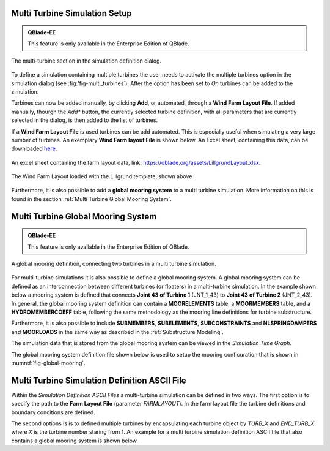 Multi Turbine Simulation Setup
==============================

.. admonition:: QBlade-EE

   This feature is only available in the Enterprise Edition of QBlade.
   
.. _fig-multi_turbines:
.. figure:: multi_turbines.png
   :align: center
   :alt: The multi turbine section in the simulation definition dialog.
   
   The multi-turbine section in the simulation definition dialog.

   
To define a simulation containing multiple turbines the user needs to activate the multiple turbines option in the simulation dialog (see :fig:'fig-multi_turbines`). After the option has been set to *On* turbines can be added to the simulation. 

Turbines can now be added manually, by clicking **Add**, or automated, through a **Wind Farm Layout File**. If added manually, thourgh the *Add** button, the currently selected turbine definition, with all parameters that are currently selected in the dialog, is then added to the list of turbines. 

If a **Wind Farm Layout File** is used turbines can be add automated. This is especially useful when simulating a very large number of turbines. An exemplary **Wind Farm layout File** is shown below. An Excel sheet, containing this data, can be downloaded `here <https://qblade.org/assets/LillgrundLayout.xlsx>`_.


.. _fig-lillgrund_layout_sheet:
.. figure:: lillgrund_layout_sheet.png
   :align: center
   :alt: An excel sheet containing the farm layout data.
   
   An excel sheet containing the farm layout data, link: https://qblade.org/assets/LillgrundLayout.xlsx.
    

.. code-block:: console
	:caption: : An exemplary turbine layout file for the Lillgrund wind farm

	Name	Turbine Object Name	X	Y	Z	RX	RY	RZ	Yaw	Pitch	Azimuth	Surge 	Sway	Heave	Plat.Roll	Plat.Pitch	Plat.Yaw	RPM	Prescribe Type	Substeps	RelaxSteps	Iterations	ModNewton	IsAero	IsHydro	Event	Loading	Sim	Motion
	Turb1	NREL_2.3-116	0.0	-675.4	0.0	0	0	0	-10	0	0	0	0	0	0	0	0	2	0	1	1	10	1	1	1	none	none	none	none
	Turb2	NREL_2.3-116	188.4	-1027.8	0.0	0	0	0	-10	0	0	0	0	0	0	0	0	2	0	1	1	10	1	1	1	none	none	none	none
	Turb3	NREL_2.3-116	377.0	-1365.9	0.0	0	0	0	-10	0	0	0	0	0	0	0	0	2	0	1	1	10	1	1	1	none	none	none	none
	Turb4	NREL_2.3-116	179.4	-4.0	0.0	0	0	0	-10	0	0	0	0	0	0	0	0	2	0	1	1	10	1	1	1	none	none	none	none
	Turb5	NREL_2.3-116	372.6	-342.1	0.0	0	0	0	-10	0	0	0	0	0	0	0	0	2	0	1	1	10	1	1	1	none	none	none	none
	Turb6	NREL_2.3-116	565.9	-680.2	0.0	0	0	0	-10	0	0	0	0	0	0	0	0	2	0	1	1	10	1	1	1	none	none	none	none
	Turb7	NREL_2.3-116	749.8	-1023.0	0.0	0	0	0	-10	0	0	0	0	0	0	0	0	2	0	1	1	10	1	1	1	none	none	none	none
	Turb8	NREL_2.3-116	938.4	-1370.6	0.0	0	0	0	-10	0	0	0	0	0	0	0	0	2	0	1	1	10	1	1	1	none	none	none	none
	Turb9	NREL_2.3-116	552.2	338.9	0.0	0	0	0	-10	0	0	0	0	0	0	0	0	2	0	1	1	10	1	1	1	none	none	none	none
	Turb10	NREL_2.3-116	745.5	5.6	0.0	0	0	0	-10	0	0	0	0	0	0	0	0	2	0	1	1	10	1	1	1	none	none	none	none
	Turb11	NREL_2.3-116	938.7	-337.3	0.0	0	0	0	-10	0	0	0	0	0	0	0	0	2	0	1	1	10	1	1	1	none	none	none	none
	Turb12	NREL_2.3-116	1131.9	-684.9	0.0	0	0	0	-10	0	0	0	0	0	0	0	0	2	0	1	1	10	1	1	1	none	none	none	none
	Turb13	NREL_2.3-116	1311.2	-1032.5	0.0	0	0	0	-10	0	0	0	0	0	0	0	0	2	0	1	1	10	1	1	1	none	none	none	none
	Turb14	NREL_2.3-116	1499.8	-1370.6	0.0	0	0	0	-10	0	0	0	0	0	0	0	0	2	0	1	1	10	1	1	1	none	none	none	none
	Turb15	NREL_2.3-116	934.3	681.7	0.0	0	0	0	-10	0	0	0	0	0	0	0	0	2	0	1	1	10	1	1	1	none	none	none	none
	Turb16	NREL_2.3-116	1122.9	343.7	0.0	0	0	0	-10	0	0	0	0	0	0	0	0	2	0	1	1	10	1	1	1	none	none	none	none
	Turb17	NREL_2.3-116	1311.5	0.8	0.0	0	0	0	-10	0	0	0	0	0	0	0	0	2	0	1	1	10	1	1	1	none	none	none	none
	Turb18	NREL_2.3-116	1877.3	-1023.0	0.0	0	0	0	-10	0	0	0	0	0	0	0	0	2	0	1	1	10	1	1	1	none	none	none	none
	Turb19	NREL_2.3-116	2065.9	-1370.6	0.0	0	0	0	-10	0	0	0	0	0	0	0	0	2	0	1	1	10	1	1	1	none	none	none	none
	Turb20	NREL_2.3-116	1311.8	1024.6	0.0	0	0	0	-10	0	0	0	0	0	0	0	0	2	0	1	1	10	1	1	1	none	none	none	none
	Turb21	NREL_2.3-116	1500.4	686.5	0.0	0	0	0	-10	0	0	0	0	0	0	0	0	2	0	1	1	10	1	1	1	none	none	none	none
	Turb22	NREL_2.3-116	1684.4	343.7	0.0	0	0	0	-10	0	0	0	0	0	0	0	0	2	0	1	1	10	1	1	1	none	none	none	none
	Turb23	NREL_2.3-116	1873.0	5.6	0.0	0	0	0	-10	0	0	0	0	0	0	0	0	2	0	1	1	10	1	1	1	none	none	none	none
	Turb24	NREL_2.3-116	2066.2	-346.8	0.0	0	0	0	-10	0	0	0	0	0	0	0	0	2	0	1	1	10	1	1	1	none	none	none	none
	Turb25	NREL_2.3-116	2250.2	-684.9	0.0	0	0	0	-10	0	0	0	0	0	0	0	0	2	0	1	1	10	1	1	1	none	none	none	none
	Turb26	NREL_2.3-116	2438.8	-1027.8	0.0	0	0	0	-10	0	0	0	0	0	0	0	0	2	0	1	1	10	1	1	1	none	none	none	none
	Turb27	NREL_2.3-116	2627.4	-1365.9	0.0	0	0	0	-10	0	0	0	0	0	0	0	0	2	0	1	1	10	1	1	1	none	none	none	none
	Turb28	NREL_2.3-116	1680.0	1367.5	0.0	0	0	0	-10	0	0	0	0	0	0	0	0	2	0	1	1	10	1	1	1	none	none	none	none
	Turb29	NREL_2.3-116	1873.3	1024.6	0.0	0	0	0	-10	0	0	0	0	0	0	0	0	2	0	1	1	10	1	1	1	none	none	none	none
	Turb30	NREL_2.3-116	2057.2	686.5	0.0	0	0	0	-10	0	0	0	0	0	0	0	0	2	0	1	1	10	1	1	1	none	none	none	none
	Turb31	NREL_2.3-116	2250.4	338.9	0.0	0	0	0	-10	0	0	0	0	0	0	0	0	2	0	1	1	10	1	1	1	none	none	none	none
	Turb32	NREL_2.3-116	2439.1	5.6	0.0	0	0	0	-10	0	0	0	0	0	0	0	0	2	0	1	1	10	1	1	1	none	none	none	none
	Turb33	NREL_2.3-116	2627.6	-346.8	0.0	0	0	0	-10	0	0	0	0	0	0	0	0	2	0	1	1	10	1	1	1	none	none	none	none
	Turb34	NREL_2.3-116	2816.3	-684.9	0.0	0	0	0	-10	0	0	0	0	0	0	0	0	2	0	1	1	10	1	1	1	none	none	none	none
	Turb35	NREL_2.3-116	3000.2	-1027.8	0.0	0	0	0	-10	0	0	0	0	0	0	0	0	2	0	1	1	10	1	1	1	none	none	none	none
	Turb36	NREL_2.3-116	2052.9	1710.3	0.0	0	0	0	-10	0	0	0	0	0	0	0	0	2	0	1	1	10	1	1	1	none	none	none	none
	Turb37	NREL_2.3-116	2246.1	1362.7	0.0	0	0	0	-10	0	0	0	0	0	0	0	0	2	0	1	1	10	1	1	1	none	none	none	none
	Turb38	NREL_2.3-116	2434.7	1029.4	0.0	0	0	0	-10	0	0	0	0	0	0	0	0	2	0	1	1	10	1	1	1	none	none	none	none
	Turb39	NREL_2.3-116	2627.9	681.7	0.0	0	0	0	-10	0	0	0	0	0	0	0	0	2	0	1	1	10	1	1	1	none	none	none	none
	Turb40	NREL_2.3-116	2811.9	338.9	0.0	0	0	0	-10	0	0	0	0	0	0	0	0	2	0	1	1	10	1	1	1	none	none	none	none
	Turb41	NREL_2.3-116	3005.2	5.6	0.0	0	0	0	-10	0	0	0	0	0	0	0	0	2	0	1	1	10	1	1	1	none	none	none	none
	Turb42	NREL_2.3-116	3189.1	-337.3	0.0	0	0	0	-10	0	0	0	0	0	0	0	0	2	0	1	1	10	1	1	1	none	none	none	none
	Turb43	NREL_2.3-116	3382.4	-680.2	0.0	0	0	0	-10	0	0	0	0	0	0	0	0	2	0	1	1	10	1	1	1	none	none	none	none
	Turb44	NREL_2.3-116	2435.0	2053.2	0.0	0	0	0	-10	0	0	0	0	0	0	0	0	2	0	1	1	10	1	1	1	none	none	none	none
	Turb45	NREL_2.3-116	2623.6	1705.6	0.0	0	0	0	-10	0	0	0	0	0	0	0	0	2	0	1	1	10	1	1	1	none	none	none	none
	Turb46	NREL_2.3-116	2807.6	1372.2	0.0	0	0	0	-10	0	0	0	0	0	0	0	0	2	0	1	1	10	1	1	1	none	none	none	none
	Turb47	NREL_2.3-116	3005.4	1029.4	0.0	0	0	0	-10	0	0	0	0	0	0	0	0	2	0	1	1	10	1	1	1	none	none	none	none
	Turb48	NREL_2.3-116	3170.7	667.5	0.0	0	0	0	-10	0	0	0	0	0	0	0	0	2	0	1	1	10	1	1	1	none	none	none	none



.. _fig-lillgrund_layout:
.. figure:: lillgrund_layout.png
   :align: center
   :alt: The Wind Farm Layout loaded with the Lillgrund template, shown above
   
   The Wind Farm Layout loaded with the Lillgrund template, shown above

Furthermore, it is also possible to add a **global mooring system** to a multi turbine simulation. More information on this is found in the section :ref:`Multi Turbine Global Mooring System`.

Multi Turbine Global Mooring System
===================================

.. admonition:: QBlade-EE

   This feature is only available in the Enterprise Edition of QBlade.
   
.. _fig-global-mooring:
.. figure:: global_mooring.png
   :align: center
   :alt: A global mooring definition, connecting two turbines in a multi turbine simulation.
   
   A global mooring definition, connecting two turbines in a multi turbine simulation.

For multi-turbine simulations it is also possible to define a global mooring system. A global mooring system can be defined as an interconnection between different turbines (or floaters) in a multi-turbine simulation. In the example shown below a mooring system is defined that connects **Joint 43 of Turbine 1** (JNT_1_43) to **Joint 43 of Turbine 2** (JNT_2_43). In general, the global mooring system definition can contain a **MOORELEMENTS** table, a **MOORMEMBERS** table, and a **HYDROMEMBERCOEFF** table, following the same methodology as the mooring line definitions for turbine substructure.

Furthermore, it is also possible to include **SUBMEMBERS**, **SUBELEMENTS**, **SUBCONSTRAINTS** and  **NLSPRINGDAMPERS** and **MOORLOADS** in the same way as described in the :ref:`Substructure Modeling`.

The simulation data that is stored from the global mooring system can be viewed in the *Simulation Time Graph*.

The global mooring system definition file shown below is used to setup the mooring conficuration that is shown in :numref:`fig-global-mooring`.

.. code-block:: console
	:caption: : A global mooring system definition interconnecting two turbines.
	
	true	ISFLOATING								
	100	ADVANCEDBUOYANCY

	1.00	STIFFTUNER
	1.00	MASSTUNER				
	1.00	BUOYANCYTUNER

	SUBJOINTS
	JointID	JointX	JointY	JointZ
	1	0.00000	0.00000	-10.00000
	2	0.00000	0.00000	10.00000
	3	0.00000	0.00000	-13.00000

	SUBELEMENTSRIGID
	ElemID	BMASSD	DIAMETER
	1	10000	5.5
	2	100000	5.5

	HYDROJOINTCOEFF
	CoeffID	JointID	CdA	CaA	CpA																	
	1	2	4.8	1.0	1.0
	2	3	4.8	1.0	1.0

	SUBMEMBERS
	MemID	Jnt1ID	Jnt2ID	ElmID	ElmRot	HyCoID	IsBuoy	MaGrID	FldArea	ElmDsc	Name	(optional)
	1	1	2	1	0	1	1	0	0	2	Main_Colum
	2	1	3	2	0	1	1	0	0	2	Main_Column2									

	HYDROMEMBERCOEFF
	CoeffID	CdN	CaN	CpN	MCFC
	1	2.0	0.8	1.0	0

	MOORELEMENTS
	ID	Dens.[kg/m^3]	Area[m^2]	Iyy[m^4]	EMod[N/m^4]	RDp.[-]	Dia[m]	
	1	2.35723E+04	4.6084E-03	3.7601E-03	1.6353E+11	0.015	0.0766	
	2	6.35723E+04	4.6084E-03	3.7601E-04	1.6353E+10	0.005	0.0766

	MOORMEMBERS
	ID	CONN_1		CONN_2	Len.[m]	MoorID	HyCoID	IsBuoy	MaGrID	ElmDsc	Name
	1	JNT_1_43	JNT_3	270	1	1	1	0	30	Mooring1
	2	JNT_2_43	JNT_3	270	1	1	1	0	30	Mooring2
	3	JNT_1_1		JNT_2_1	700	2	1	1	0	30	Power

	MOORLOADS
	3	150	180	16000
	3	520	550	16000

	RGBCOLOR
	255	0	0

	-------------------------------	DATA OUTPUT TYPES -------------------------					
	true	FOR_OUT	
	true	ROT_OUT
	true	MOM_OUT
	true	DEF_OUT	
	true	POS_OUT
	true	VEL_OUT	
	true	ACC_OUT
	true	LVE_OUT
	true	LAC_OUT

	-------------------------------	SENSORS	------------------------------------					
	SUB_1_0.5
	MOO_1_0.2
	
Multi Turbine Simulation Definition ASCII File
==============================================
	
Within the *Simulation Definition ASCII Files* a multi-turbine simulation can be defined in two ways. The first option is to specify the path to the **Farm Layout File** (parameter *FARMLAYOUT*). In the farm layout file the turbine definitions and boundary conditions are defined.


The second options is is to defined multiple turbines by encapsulating each turbine object by *TURB_X* and *END_TURB_X* where *X* is the turbine number staring from 1. An example for a multi turbine simulation definition ASCII file that also contains a global mooring system is shown below.

.. code-block:: console
	:caption: : A multi turbine simulation definition file using a farm layout file
	
	----------------------------------------QBlade Simulation Definition File------------------------------------------
	Generated with : QBlade IH v2.0.7-release_candidate_beta windows
	Archive Format: 310023
	Time : 21:43:28
	Date : 15.05.2024

	----------------------------------------Object Name-----------------------------------------------------------------
	New_Turbine_Simulation                   OBJECTNAME         - the name of the simulation object

	----------------------------------------Simulation Type-------------------------------------------------------------
	0                                        ISOFFSHORE         - use a number: 0 = onshore; 1 = offshore

	----------------------------------------Turbine Parameters---------------------------------------------------------
	NREL_2.3-116/NREL_2.3-116.trb            TURBFILE           - the turbine definition file(s) used in this simulation
	farmLayout.xlsx                          FARMLAYOUT         - the farmlayout file (if existing)

	----------------------------------------Simulation Settings-------------------------------------------------------
	0.025366                                 TIMESTEP           - the timestep size in [s]
	1000                                     NUMTIMESTEPS       - the number of timesteps
	20.000                                   RAMPUP             - the rampup time for the structural model
	0.000                                    ADDDAMP            - the initial time with additional damping
	50.000                                   ADDDAMPFACTOR      - for the additional damping time this factor is used to increase the damping of all components
	0.000                                    WAKEINTERACTION    - in case of multi-turbine simulation the wake interaction start at? [s]

	----------------------------------------Wind Input-----------------------------------------------------------------
	0                                        WNDTYPE            - use a number: 0 = steady; 1 = windfield; 2 = hubheight
						 WNDNAME            - filename of the turbsim input file, mann input file or hubheight file (with extension), leave blank if unused
	0                                        STITCHINGTYPE      - the windfield stitching type; 0 = periodic; 1 = mirror
	true                                     WINDAUTOSHIFT      - the windfield shifting automatically based on rotor diameter [bool]
	0.00                                     SHIFTTIME          - the windfield is shifted by this time if WINDAUTOSHIFT = 0
	10.00                                    MEANINF            - the mean inflow velocity, overridden if a windfield or hubheight file is use
	0.00                                     HORANGLE           - the horizontal inflow angle
	0.00                                     VERTANGLE          - the vertical inflow angle
	0                                        PROFILETYPE        - the type of wind profile used (0 = Power Law; 1 = Logarithmic)
	0.000                                    SHEAREXP           - the shear exponent if using a power law profile, if a windfield is used these values are used to calculate the mean wake convection velocities
	0.010                                    ROUGHLENGTH        - the roughness length if using a log profile, if a windfield is used these values are used to calculate the mean wake convection velocities
	0.00                                     DIRSHEAR           - a value for the directional shear in deg/m
	78.00                                    REFHEIGHT          - the reference height, used to contruct the BL profile

	----------------------------------------Ocean Depth, Waves and Currents------------------------------------------- 
	the following parameters only need to be set if ISOFFSHORE = 1
	1.00                                     WATERDEPTH         - the water depth
						 WAVEFILE           - the path to the wave file, leave blank if unused
	1                                        WAVESTRETCHING     - the type of wavestretching, 0 = vertical, 1 = wheeler, 2 = extrapolation, 3 = none
	10000.00                                 SEABEDSTIFF        - the vertical seabed stiffness [N/m^3]
	0.20                                     SEABEDDAMP         - a damping factor for the vertical seabed stiffness evaluation, between 0 and 1 [-]
	0.10                                     SEABEDSHEAR        - a factor for the evaluation of shear forces (friction), between 0 and 1 [-]
	0.00                                     SURF_CURR_U        - near surface current velocity [m/s]
	0.00                                     SURF_CURR_DIR      - near surface current direction [deg]
	30.00                                    SURF_CURR_DEPTH    - near surface current depth [m]
	0.00                                     SUB_CURR_U         - sub surface current velocity [m/s]
	0.00                                     SUB_CURR_DIR       - sub surface current direction [deg]
	0.14                                     SUB_CURR_EXP       - sub surface current exponent
	0.00                                     SHORE_CURR_U       - near shore (constant) current velocity [m/s]
	0.00                                     SHORE_CURR_DIR     - near shore (constant) current direction [deg]

	----------------------------------------Global Mooring System------------------------------------------------------
						 MOORINGSYSTEM      - the path to the global mooring system file, leave blank if unused

	----------------------------------------Dynamic Wake Meandering----------------------------------------------------
	2                                        DWMSUMTYPE         - the dynamic wake meandering wake summation type: 0 = DOMINANT; 1 = QUADRATIC; 2 = LINEAR

	----------------------------------------Environmental Parameters---------------------------------------------------
	1.22500                                  DENSITYAIR         - the air density [kg/m^3]
	0.000016470                              VISCOSITYAIR       - the air kinematic viscosity 
	1025.00000                               DENSITYWATER       - the water density [kg/m^3]
	0.000001307                              VISCOSITYWATER     - the water kinematic viscosity [m^2/s]
	9.806650000                              GRAVITY            - the gravity constant [m/s^2]

	----------------------------------------Output Parameters----------------------------------------------------------
	0.00000                                  STOREFROM          - the simulation stores data from this point in time, in [s]
	false                                    STOREREPLAY        - store a replay of the simulation (warning, large memory will be required) [bool]
	true                                     STOREAERO          - should the aerodynamic data be stored [bool]
	true                                     STOREBLADE         - should the local aerodynamic blade data be stored [bool]
	true                                     STORESTRUCT        - should the structural data be stored [bool]
	true                                     STORESIM           - should the simulation (performance) data be stored [bool]
	true                                     STOREHYDRO         - should the controller data be stored [bool]
	false                                    STORECONTROLLER    - should the controller data be stored [bool]
	false                                    STOREDWM           - should the dynamic wake meandering (DWM) data be stored [bool]

	----------------------------------------Modal Analysis Parameters--------------------------------------------------
	false                                    CALCMODAL          - perform a modal analysis (only single turbine simulations) [bool]
	0.00000                                  MINFREQ            - store Eigenvalues, starting with this frequency
	0.00000                                  DELTAFREQ          - omit Eigenvalues that are closer spaced than this value
	100.00000                                NUMFREQ            - set the number of Eigenmodes and Eigenvalues that will be stored



.. code-block:: console
	:caption: : A multi turbine simulation definition file using explicit, encapsulated, turbine definitions

	----------------------------------------QBlade Simulation Definition File------------------------------------------
	Generated with : QBlade IH v2.0.6_beta_dev windows
	Archive Format: 310012
	Time : 19:16:58
	Date : 18.05.2023

	----------------------------------------Object Name-----------------------------------------------------------------
	New_Turbine_Simulation                   OBJECTNAME         - the name of the simulation object

	----------------------------------------Simulation Type-------------------------------------------------------------
	1                                        ISOFFSHORE         - use a number: 0 = onshore; 1 = offshore

	----------------------------------------Turbine Parameters---------------------------------------------------------
	multiple turbines can be added by adding multiple definitions encapsulated with TURB_X and END_TURB_X, where X must start at 1

	TURB_1
	    NREL_5MW_OC4_SEMI_RWT/NREL_5MW_OC4_SEMI_RWT.trb TURBFILE           - the turbine definition file that is used for this simulation
	    NREL_5MW_OC4_SEMI_RWT                TURBNAME           - the (unique) name of the turbine in the simulation (results will appear under this name)
	    0.00                                 INITIAL_YAW        - the initial turbine yaw in [deg]
	    0.00                                 INITIAL_PITCH      - the initial collective blade pitch in [deg]
	    0.00                                 INITIAL_AZIMUTH    - the initial azimuthal rotor angle in [deg]
	    1                                    STRSUBSTEP         - the number of structural substeps per timestep (usually 1)
	    5                                    RELAXSTEPS         - the number of initial static structural relaxation steps
	    0                                    PRESCRIBETYPE      - rotor RPM prescribe type (0 = ramp-up; 1 = whole sim; 2 = no RPM prescibed) 
	    4.000                                RPMPRESCRIBED      - the prescribed rotor RPM [-]
	    10                                   STRITERATIONS      - number of iterations for the time integration (used when integrator is HHT or Euler)
	    1                                    MODNEWTONITER      - use the modified newton iteration?
	    300.00                               GLOBPOS_X          - the global x-position of the turbine [m]
	    0.00                                 GLOBPOS_Y          - the global y-position of the turbine [m]
	    0.00                                 GLOBPOS_Z          - the global z-position of the turbine [m]
	    0.00                                 GLOBROT_X          - the global x-rotation of the turbine [deg]
	    0.00                                 GLOBROT_Y          - the global y-rotation of the turbine [deg]
	    0.00                                 GLOBROT_Z          - the global z-rotation of the turbine [deg]
						 EVENTFILE          - the file containing fault event definitions (leave blank if unused)
						 LOADINGFILE        - the loading file name (leave blank if unused)
						 SIMFILE            - the simulation file name (leave blank if unused)
						 MOTIONFILE         - the prescribed motion file name (leave blank if unused)
	    0.00                                 FLOAT_SURGE        - the initial floater surge [m]
	    0.00                                 FLOAT_SWAY         - the initial floater sway [m]
	    0.00                                 FLOAT_HEAVE        - the initial floater heave [m]
	    0.00                                 FLOAT_ROLL         - the initial floater roll [deg]
	    0.00                                 FLOAT_PITCH        - the initial floater pitch [deg]
	    0.00                                 FLOAT_YAW          - the initial floater yaw [deg]
	END_TURB_1

	TURB_2
	    NREL_5MW_OC4_SEMI_RWT-2/NREL_5MW_OC4_SEMI_RWT-2.trb TURBFILE           - the turbine definition file that is used for this simulation
	    NREL_5MW_OC4_SEMI_RWT-2              TURBNAME           - the (unique) name of the turbine in the simulation (results will appear under this name)
	    180.00                               INITIAL_YAW        - the initial turbine yaw in [deg]
	    0.00                                 INITIAL_PITCH      - the initial collective blade pitch in [deg]
	    0.00                                 INITIAL_AZIMUTH    - the initial azimuthal rotor angle in [deg]
	    1                                    STRSUBSTEP         - the number of structural substeps per timestep (usually 1)
	    5                                    RELAXSTEPS         - the number of initial static structural relaxation steps
	    0                                    PRESCRIBETYPE      - rotor RPM prescribe type (0 = ramp-up; 1 = whole sim; 2 = no RPM prescibed) 
	    4.000                                RPMPRESCRIBED      - the prescribed rotor RPM [-]
	    10                                   STRITERATIONS      - number of iterations for the time integration (used when integrator is HHT or Euler)
	    1                                    MODNEWTONITER      - use the modified newton iteration?
	    -300.00                              GLOBPOS_X          - the global x-position of the turbine [m]
	    0.00                                 GLOBPOS_Y          - the global y-position of the turbine [m]
	    0.00                                 GLOBPOS_Z          - the global z-position of the turbine [m]
	    0.00                                 GLOBROT_X          - the global x-rotation of the turbine [deg]
	    0.00                                 GLOBROT_Y          - the global y-rotation of the turbine [deg]
	    0.00                                 GLOBROT_Z          - the global z-rotation of the turbine [deg]
						 EVENTFILE          - the file containing fault event definitions (leave blank if unused)
						 LOADINGFILE        - the loading file name (leave blank if unused)
						 SIMFILE            - the simulation file name (leave blank if unused)
						 MOTIONFILE         - the prescribed motion file name (leave blank if unused)
	    0.00                                 FLOAT_SURGE        - the initial floater surge [m]
	    0.00                                 FLOAT_SWAY         - the initial floater sway [m]
	    0.00                                 FLOAT_HEAVE        - the initial floater heave [m]
	    0.00                                 FLOAT_ROLL         - the initial floater roll [deg]
	    0.00                                 FLOAT_PITCH        - the initial floater pitch [deg]
	    180.00                               FLOAT_YAW          - the initial floater yaw [deg]
	END_TURB_2

	----------------------------------------Simulation Settings-------------------------------------------------------
	0.050000                                 TIMESTEP           - the timestep size in [s]
	800                                      NUMTIMESTEPS       - the number of timesteps
	20.000                                   RAMPUP             - the rampup time for the structural model
	0.000                                    ADDDAMP            - the initial time with additional damping
	100.000                                  ADDDAMPFACTOR      - for the additional damping time this factor is used to increase the damping of all components
	0.000                                    WAKEINTERACTION    - in case of multi-turbine simulation the wake interaction start at? [s]

	----------------------------------------Wind Input-----------------------------------------------------------------
	0                                        WNDTYPE            - use a number: 0 = steady; 1 = windfield; 2 = hubheight
						 WNDNAME            - filename of the turbsim input file or hubheight file (with extension), leave blank if unused
	0                                        STITCHINGTYPE      - the windfield stitching type; 0 = periodic; 1 = mirror
	1                                        WINDAUTOSHIFT      - the windfield shifting automatically based on rotor diameter; 0 = false; 1 = true
	0.00                                     SHIFTTIME          - the windfield is shifted by this time if WINDAUTOSHIFT = 0
	10.00                                    MEANINF            - the mean inflow velocity, overridden if a windfield or hubheight file is use
	0.00                                     HORANGLE           - the horizontal inflow angle
	0.00                                     VERTANGLE          - the vertical inflow angle
	0                                        PROFILETYPE        - the type of wind profile used (0 = Power Law; 1 = Logarithmic)
	0.000                                    SHEAREXP           - the shear exponent if using a power law profile, if a windfield is used these values are used to calculate the mean wake convection velocities
	0.010                                    ROUGHLENGTH        - the roughness length if using a log profile, if a windfield is used these values are used to calculate the mean wake convection velocities
	0.00                                     DIRSHEAR           - a value for the directional shear in deg/m
	77.60                                    REFHEIGHT          - the reference height, used to contruct the BL profile

	----------------------------------------Ocean Depth, Waves and Currents------------------------------------------- 
	the following parameters only need to be set if ISOFFSHORE = 1
	200.00                                   WATERDEPTH         - the water depth
	New_Wave.lwa                             WAVEFILE           - the path to the wave file, leave blank if unused
	1                                        WAVESTRETCHING     - the type of wavestretching, 0 = vertical, 1 = wheeler, 2 = extrapolation, 3 = none
	10000.00                                 SEABEDSTIFF        - the vertical seabed stiffness [N/m^3]
	0.50                                     SEABEDDAMP         - a damping factor for the vertical seabed stiffness evaluation, between 0 and 1 [-]
	0.00                                     SEABEDSHEAR        - a factor for the evaluation of shear forces (friction), between 0 and 1 [-]
	0.00                                     SURF_CURR_U        - near surface current velocity [m/s]
	0.00                                     SURF_CURR_DIR      - near surface current direction [deg]
	30.00                                    SURF_CURR_DEPTH    - near surface current depth [m]
	0.00                                     SUB_CURR_U         - sub surface current velocity [m/s]
	0.00                                     SUB_CURR_DIR       - sub surface current direction [deg]
	0.14                                     SUB_CURR_EXP       - sub surface current exponent
	0.00                                     SHORE_CURR_U       - near shore (constant) current velocity [m/s]
	0.00                                     SHORE_CURR_DIR     - near shore (constant) current direction [deg]

	----------------------------------------Global Mooring System------------------------------------------------------
	mooring.txt                              MOORINGSYSTEM      - the path to the global mooring system file, leave blank if unused

	----------------------------------------Environmental Parameters---------------------------------------------------
	1.22500                                  DENSITYAIR         - the air density [kg/m^3]
	0.000016470                              VISCOSITYAIR       - the air kinematic viscosity 
	1025.00000                               DENSITYWATER       - the water density [kg/m^3]
	0.000001307                              VISCOSITYWATER     - the water kinematic viscosity [m^2/s]
	9.806650000                              GRAVITY            - the gravity constant [m/s^2]

	----------------------------------------Output Parameters----------------------------------------------------------
	0                                        STOREREPLAY        - store a replay of the simulation: 0 = off, 1 = on (warning, large memory will be required)
	20.000                                   STOREFROM          - the simulation stores data from this point in time, in [s]
	1                                        STOREAERO          - should the aerodynamic data be stored (0 = OFF; 1 = ON)
	0                                        STOREBLADE         - should the local aerodynamic blade data be stored (0 = OFF; 1 = ON)
	1                                        STORESTRUCT        - should the structural data be stored (0 = OFF; 1 = ON)
	1                                        STORESIM           - should the simulation (performance) data be stored (0 = OFF; 1 = ON)
	1                                        STOREHYDRO         - should the controller data be stored (0 = OFF; 1 = ON)
	0                                        STORECONTROLLER    - should the controller data be stored (0 = OFF; 1 = ON)
	----------------------------------------Modal Analysis Parameters--------------------------------------------------
	0                                        CALCMODAL          - perform a modal analysis after the simulation has completed (only for single turbine simulations)
	0.00000                                  MINFREQ            - store Eigenvalues, starting with this frequency
	0.00000                                  DELTAFREQ          - omit Eigenvalues that are closer spaced than this value
	
.. footbibliography::